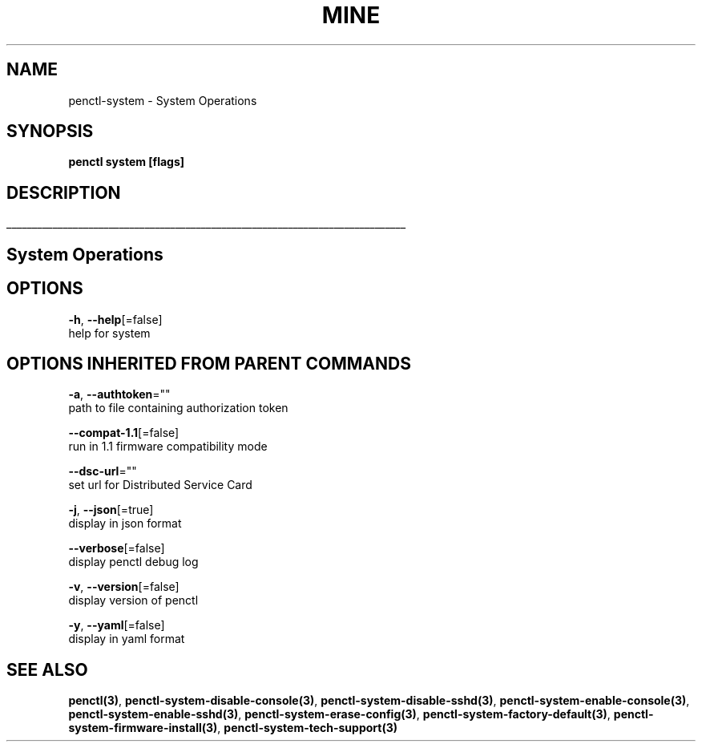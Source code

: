 .TH "MINE" "3" "May 2020" "Auto generated by spf13/cobra" "" 
.nh
.ad l


.SH NAME
.PP
penctl\-system \- System Operations


.SH SYNOPSIS
.PP
\fBpenctl system [flags]\fP


.SH DESCRIPTION
.ti 0
\l'\n(.lu'

.SH System Operations

.SH OPTIONS
.PP
\fB\-h\fP, \fB\-\-help\fP[=false]
    help for system


.SH OPTIONS INHERITED FROM PARENT COMMANDS
.PP
\fB\-a\fP, \fB\-\-authtoken\fP=""
    path to file containing authorization token

.PP
\fB\-\-compat\-1.1\fP[=false]
    run in 1.1 firmware compatibility mode

.PP
\fB\-\-dsc\-url\fP=""
    set url for Distributed Service Card

.PP
\fB\-j\fP, \fB\-\-json\fP[=true]
    display in json format

.PP
\fB\-\-verbose\fP[=false]
    display penctl debug log

.PP
\fB\-v\fP, \fB\-\-version\fP[=false]
    display version of penctl

.PP
\fB\-y\fP, \fB\-\-yaml\fP[=false]
    display in yaml format


.SH SEE ALSO
.PP
\fBpenctl(3)\fP, \fBpenctl\-system\-disable\-console(3)\fP, \fBpenctl\-system\-disable\-sshd(3)\fP, \fBpenctl\-system\-enable\-console(3)\fP, \fBpenctl\-system\-enable\-sshd(3)\fP, \fBpenctl\-system\-erase\-config(3)\fP, \fBpenctl\-system\-factory\-default(3)\fP, \fBpenctl\-system\-firmware\-install(3)\fP, \fBpenctl\-system\-tech\-support(3)\fP
